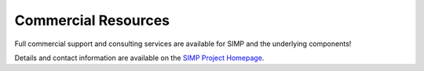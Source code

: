 Commercial Resources
====================

Full commercial support and consulting services are available for SIMP and the
underlying components!

Details and contact information are available on the `SIMP Project Homepage`_.

.. _SIMP Project Homepage: https://www.simp-project.com
